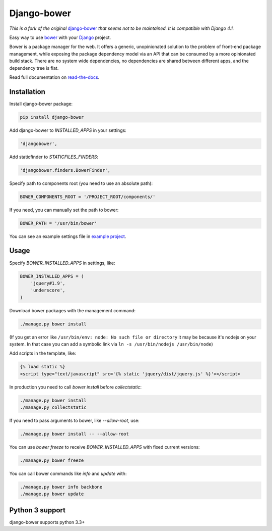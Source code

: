 Django-bower
============

*This is a fork of the original* `django-bower <https://github.com/nvbn/django-bower/>`_ *that seems not to be maintained. It is compatible with Django 4.1.*

.. image:: https://travis-ci.org/nvbn/django-bower.png
   :alt: Build Status
   :target: https://travis-ci.org/nvbn/django-bower
.. image:: https://coveralls.io/repos/nvbn/django-bower/badge.png?branch=develop
   :alt: Coverage Status
   :target: https://coveralls.io/r/nvbn/django-bower
.. image:: https://img.shields.io/pypi/v/django-bower.svg
   :target: https://crate.io/packages/django-bower/
.. image:: https://img.shields.io/pypi/dm/django-bower.svg
   :target: https://crate.io/packages/django-bower/

Easy way to use `bower <http://bower.io/>`_ with your `Django <https://www.djangoproject.com/>`_ project.

Bower is a package manager for the web. It offers a generic, unopinionated solution to the problem of front-end package management, while exposing the package dependency model via an API that can be consumed by a more opinionated build stack. There are no system wide dependencies, no dependencies are shared between different apps, and the dependency tree is flat.

Read full documentation on `read-the-docs <https://django-bower.readthedocs.io/en/latest/>`_.

Installation
------------

Install django-bower package:

.. code-block:: bash

    pip install django-bower

Add django-bower to `INSTALLED_APPS` in your settings:

.. code-block:: python

    'djangobower',

Add staticfinder to `STATICFILES_FINDERS`:

.. code-block:: python

    'djangobower.finders.BowerFinder',

Specify path to components root (you need to use an absolute path):

.. code-block:: python

    BOWER_COMPONENTS_ROOT = '/PROJECT_ROOT/components/'


If you need, you can manually set the path to bower:

.. code-block:: python

    BOWER_PATH = '/usr/bin/bower'

You can see an example settings file in `example project <https://github.com/nvbn/django-bower/blob/master/example/example/settings.py>`_.

Usage
-----

Specify `BOWER_INSTALLED_APPS` in settings, like:

.. code-block:: python

    BOWER_INSTALLED_APPS = (
        'jquery#1.9',
        'underscore',
    )

Download bower packages with the management command:

.. code-block:: bash

    ./manage.py bower install

(If you get an error like ``/usr/bin/env: node: No such file or directory`` it may be because it's nodejs on your system. In that case you can add a symbolic link via ``ln -s /usr/bin/nodejs /usr/bin/node``)

Add scripts in the template, like:

.. code-block:: html+django

    {% load static %}
    <script type="text/javascript" src='{% static 'jquery/dist/jquery.js' %}'></script>

In production you need to call `bower install` before `collectstatic`:

.. code-block:: bash

    ./manage.py bower install
    ./manage.py collectstatic

If you need to pass arguments to bower, like `--allow-root`, use:

.. code-block:: bash

    ./manage.py bower install -- --allow-root

You can use `bower freeze` to receive `BOWER_INSTALLED_APPS` with fixed current versions:

.. code-block:: bash

    ./manage.py bower freeze

You can call bower commands like `info` and `update` with:

.. code-block:: bash

    ./manage.py bower info backbone
    ./manage.py bower update

Python 3 support
----------------
django-bower supports python 3.3+
